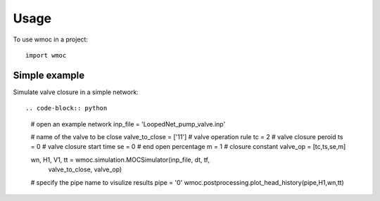 =====
Usage
=====

To use wmoc in a project::

    import wmoc


Simple example
---------------

Simulate valve closure in a simple network::

.. code-block:: python

        # open an example network
        inp_file = 'LoopedNet_pump_valve.inp'

        # name of the valve to be close
        valve_to_close = ['11']
        # valve operation rule  
        tc = 2 # valve closure peroid
        ts = 0 # valve closure start time 
        se = 0 # end open percentage 
        m = 1 # closure constant
        valve_op = [tc,ts,se,m]

        wn, H1, V1, tt = wmoc.simulation.MOCSimulator(inp_file, dt, tf, 
                                valve_to_close, valve_op) 

        # specify the pipe name to visulize results
        pipe = '0'
        wmoc.postprocessing.plot_head_history(pipe,H1,wn,tt)
